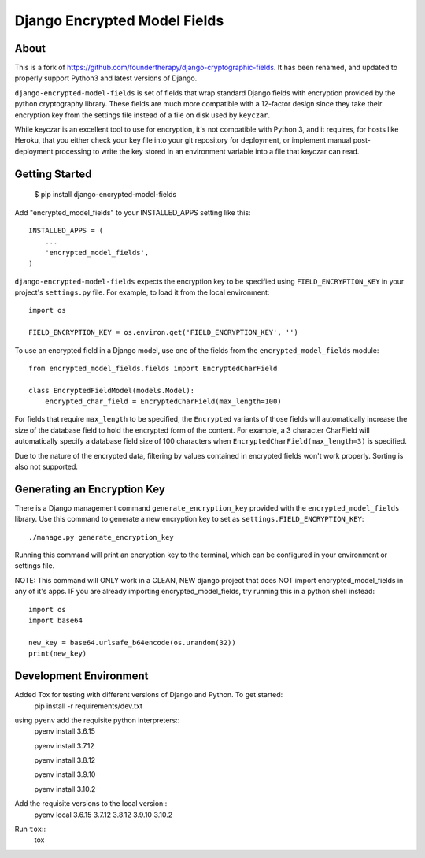 Django Encrypted Model Fields
=============================

.. image:: https://travis-ci.org/lanshark/django-encrypted-model-fields.png
   :target: https://travis-ci.org/lanshark/django-encrypted-model-fields

About
-----

This is a fork of https://github.com/foundertherapy/django-cryptographic-fields.
It has been renamed, and updated to properly support Python3 and latest versions
of Django.

``django-encrypted-model-fields`` is set of fields that wrap standard Django
fields with encryption provided by the python cryptography library. These
fields are much more compatible with a 12-factor design since they take their
encryption key from the settings file instead of a file on disk used by
``keyczar``.

While keyczar is an excellent tool to use for encryption, it's not compatible
with Python 3, and it requires, for hosts like Heroku, that you either check
your key file into your git repository for deployment, or implement manual
post-deployment processing to write the key stored in an environment variable
into a file that keyczar can read.

Getting Started
---------------

    $ pip install django-encrypted-model-fields

Add "encrypted_model_fields" to your INSTALLED_APPS setting like this::

    INSTALLED_APPS = (
        ...
        'encrypted_model_fields',
    )

``django-encrypted-model-fields`` expects the encryption key to be specified
using ``FIELD_ENCRYPTION_KEY`` in your project's ``settings.py`` file. For
example, to load it from the local environment::

    import os

    FIELD_ENCRYPTION_KEY = os.environ.get('FIELD_ENCRYPTION_KEY', '')

To use an encrypted field in a Django model, use one of the fields from the
``encrypted_model_fields`` module::

    from encrypted_model_fields.fields import EncryptedCharField

    class EncryptedFieldModel(models.Model):
        encrypted_char_field = EncryptedCharField(max_length=100)

For fields that require ``max_length`` to be specified, the ``Encrypted``
variants of those fields will automatically increase the size of the database
field to hold the encrypted form of the content. For example, a 3 character
CharField will automatically specify a database field size of 100 characters
when ``EncryptedCharField(max_length=3)`` is specified.

Due to the nature of the encrypted data, filtering by values contained in
encrypted fields won't work properly. Sorting is also not supported.

Generating an Encryption Key
----------------------------

There is a Django management command ``generate_encryption_key`` provided
with the ``encrypted_model_fields`` library. Use this command to generate a new
encryption key to set as ``settings.FIELD_ENCRYPTION_KEY``::

    ./manage.py generate_encryption_key

Running this command will print an encryption key to the terminal, which can
be configured in your environment or settings file.

NOTE: This command will ONLY work in a CLEAN, NEW django project that does NOT
import encrypted_model_fields in any of it's apps.  IF you are already importing
encrypted_model_fields, try running this in a python shell instead::

   import os
   import base64

   new_key = base64.urlsafe_b64encode(os.urandom(32))
   print(new_key)

Development Environment
-----------------------

Added Tox for testing with different versions of Django and Python.  To get started:
    pip install -r requirements/dev.txt

using ``pyenv`` add the requisite python interpreters::
    pyenv install 3.6.15

    pyenv install 3.7.12

    pyenv install 3.8.12

    pyenv install 3.9.10

    pyenv install 3.10.2

Add the requisite versions to the local version::
    pyenv local 3.6.15 3.7.12 3.8.12 3.9.10 3.10.2

Run ``tox``::
    tox

